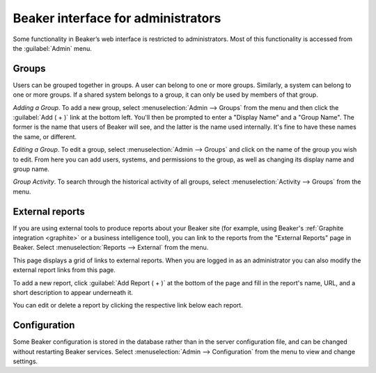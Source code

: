 Beaker interface for administrators
===================================

Some functionality in Beaker’s web interface is restricted to administrators. 
Most of this functionality is accessed from the :guilabel:`Admin` menu.

Groups
------

Users can be grouped together in groups. A user can belong to one or
more groups. Similarly, a system can belong to one or more groups. If a
shared system belongs to a group, it can only be used by members of that
group.

*Adding a Group*.
To add a new group, select :menuselection:`Admin --> Groups` from the menu and 
then click the :guilabel:`Add ( + )` link at the bottom left. You'll then be 
prompted to enter a "Display Name" and a "Group Name". The former is the name 
that users of Beaker will see, and the latter is the name used internally. It's 
fine to have these names the same, or different.

*Editing a Group*.
To edit a group, select :menuselection:`Admin --> Groups` and click on the name 
of the group you wish to edit. From here you can add users, systems, and 
permissions to the group, as well as changing its display name and group name.

*Group Activity*.
To search through the historical activity of all groups, select 
:menuselection:`Activity --> Groups` from the menu.

External reports
----------------

If you are using external tools to produce reports about your Beaker site (for 
example, using Beaker's :ref:`Graphite integration <graphite>` or a business 
intelligence tool), you can link to the reports from the "External Reports" 
page in Beaker. Select :menuselection:`Reports --> External` from the menu.

This page displays a grid of links to external reports. When you are logged in 
as an administrator you can also modify the external report links from this 
page.

To add a new report, click :guilabel:`Add Report ( + )` at the bottom of the 
page and fill in the report's name, URL, and a short description to appear 
underneath it.

You can edit or delete a report by clicking the respective link below each 
report.

.. _admin-configuration:

Configuration
-------------

Some Beaker configuration is stored in the database rather than in the server 
configuration file, and can be changed without restarting Beaker services. 
Select :menuselection:`Admin --> Configuration` from the menu to view and 
change settings.
